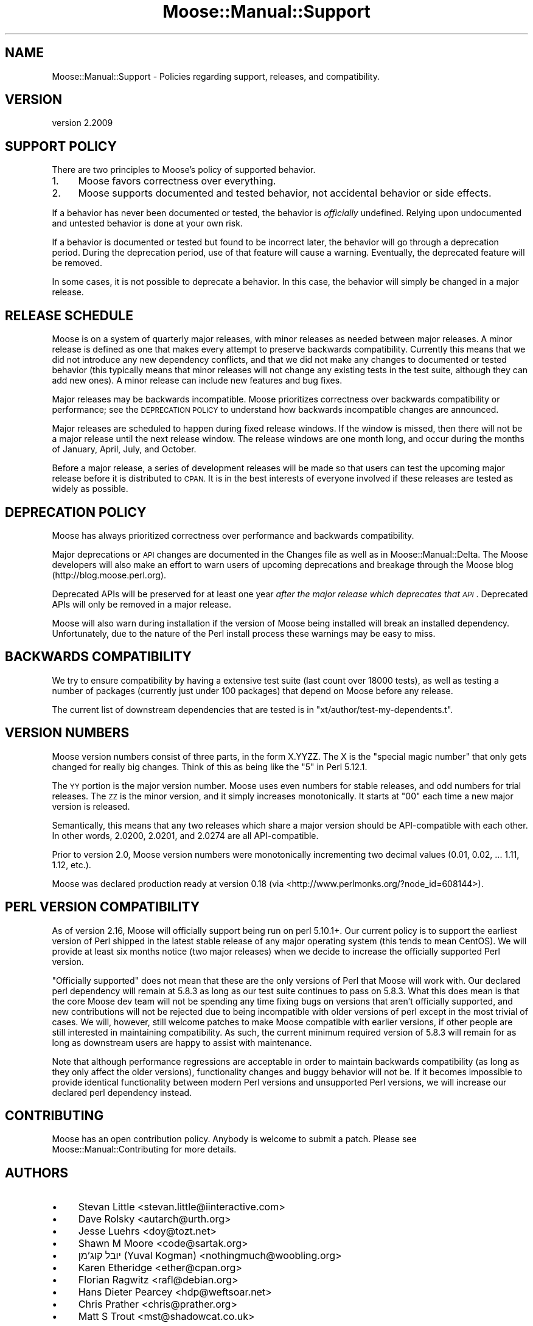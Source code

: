 .\" Automatically generated by Pod::Man 4.10 (Pod::Simple 3.40)
.\"
.\" Standard preamble:
.\" ========================================================================
.de Sp \" Vertical space (when we can't use .PP)
.if t .sp .5v
.if n .sp
..
.de Vb \" Begin verbatim text
.ft CW
.nf
.ne \\$1
..
.de Ve \" End verbatim text
.ft R
.fi
..
.\" Set up some character translations and predefined strings.  \*(-- will
.\" give an unbreakable dash, \*(PI will give pi, \*(L" will give a left
.\" double quote, and \*(R" will give a right double quote.  \*(C+ will
.\" give a nicer C++.  Capital omega is used to do unbreakable dashes and
.\" therefore won't be available.  \*(C` and \*(C' expand to `' in nroff,
.\" nothing in troff, for use with C<>.
.tr \(*W-
.ds C+ C\v'-.1v'\h'-1p'\s-2+\h'-1p'+\s0\v'.1v'\h'-1p'
.ie n \{\
.    ds -- \(*W-
.    ds PI pi
.    if (\n(.H=4u)&(1m=24u) .ds -- \(*W\h'-12u'\(*W\h'-12u'-\" diablo 10 pitch
.    if (\n(.H=4u)&(1m=20u) .ds -- \(*W\h'-12u'\(*W\h'-8u'-\"  diablo 12 pitch
.    ds L" ""
.    ds R" ""
.    ds C` ""
.    ds C' ""
'br\}
.el\{\
.    ds -- \|\(em\|
.    ds PI \(*p
.    ds L" ``
.    ds R" ''
.    ds C`
.    ds C'
'br\}
.\"
.\" Escape single quotes in literal strings from groff's Unicode transform.
.ie \n(.g .ds Aq \(aq
.el       .ds Aq '
.\"
.\" If the F register is >0, we'll generate index entries on stderr for
.\" titles (.TH), headers (.SH), subsections (.SS), items (.Ip), and index
.\" entries marked with X<> in POD.  Of course, you'll have to process the
.\" output yourself in some meaningful fashion.
.\"
.\" Avoid warning from groff about undefined register 'F'.
.de IX
..
.nr rF 0
.if \n(.g .if rF .nr rF 1
.if (\n(rF:(\n(.g==0)) \{\
.    if \nF \{\
.        de IX
.        tm Index:\\$1\t\\n%\t"\\$2"
..
.        if !\nF==2 \{\
.            nr % 0
.            nr F 2
.        \}
.    \}
.\}
.rr rF
.\" ========================================================================
.\"
.IX Title "Moose::Manual::Support 3"
.TH Moose::Manual::Support 3 "2017-11-29" "perl v5.28.1" "User Contributed Perl Documentation"
.\" For nroff, turn off justification.  Always turn off hyphenation; it makes
.\" way too many mistakes in technical documents.
.if n .ad l
.nh
.SH "NAME"
Moose::Manual::Support \- Policies regarding support, releases, and compatibility.
.SH "VERSION"
.IX Header "VERSION"
version 2.2009
.SH "SUPPORT POLICY"
.IX Header "SUPPORT POLICY"
There are two principles to Moose's policy of supported behavior.
.IP "1." 4
Moose favors correctness over everything.
.IP "2." 4
Moose supports documented and tested behavior, not accidental behavior or side
effects.
.PP
If a behavior has never been documented or tested, the behavior is
\&\fIofficially\fR undefined. Relying upon undocumented and untested behavior is
done at your own risk.
.PP
If a behavior is documented or tested but found to be incorrect later, the
behavior will go through a deprecation period. During the deprecation period,
use of that feature will cause a warning. Eventually, the deprecated feature
will be removed.
.PP
In some cases, it is not possible to deprecate a behavior. In this case, the
behavior will simply be changed in a major release.
.SH "RELEASE SCHEDULE"
.IX Header "RELEASE SCHEDULE"
Moose is on a system of quarterly major releases, with minor releases as
needed between major releases. A minor release is defined as one that makes
every attempt to preserve backwards compatibility. Currently this means that we
did not introduce any new dependency conflicts, and that we did not make any
changes to documented or tested behavior (this typically means that minor
releases will not change any existing tests in the test suite, although they
can add new ones). A minor release can include new features and bug fixes.
.PP
Major releases may be backwards incompatible. Moose prioritizes
correctness over backwards compatibility or performance; see the \s-1DEPRECATION
POLICY\s0 to understand how backwards incompatible changes are announced.
.PP
Major releases are scheduled to happen during fixed release windows. If the
window is missed, then there will not be a major release until the next
release window. The release windows are one month long, and occur during the
months of January, April, July, and October.
.PP
Before a major release, a series of development releases will be made so that
users can test the upcoming major release before it is distributed to \s-1CPAN.\s0 It
is in the best interests of everyone involved if these releases are tested as
widely as possible.
.SH "DEPRECATION POLICY"
.IX Header "DEPRECATION POLICY"
Moose has always prioritized correctness over performance and backwards
compatibility.
.PP
Major deprecations or \s-1API\s0 changes are documented in the Changes file as well
as in Moose::Manual::Delta. The Moose developers will also make an effort
to warn users of upcoming deprecations and breakage through the Moose blog
(http://blog.moose.perl.org).
.PP
Deprecated APIs will be preserved for at least one year \fIafter the major
release which deprecates that \s-1API\s0\fR. Deprecated APIs will only be removed in a
major release.
.PP
Moose will also warn during installation if the version of Moose being
installed will break an installed dependency. Unfortunately, due to the nature
of the Perl install process these warnings may be easy to miss.
.SH "BACKWARDS COMPATIBILITY"
.IX Header "BACKWARDS COMPATIBILITY"
We try to ensure compatibility by having a extensive test suite (last count
over 18000 tests), as well as testing a number of packages (currently just
under 100 packages) that depend on Moose before any release.
.PP
The current list of downstream dependencies that are tested is in
\&\f(CW\*(C`xt/author/test\-my\-dependents.t\*(C'\fR.
.SH "VERSION NUMBERS"
.IX Header "VERSION NUMBERS"
Moose version numbers consist of three parts, in the form X.YYZZ. The X is the
\&\*(L"special magic number\*(R" that only gets changed for really big changes. Think of
this as being like the \*(L"5\*(R" in Perl 5.12.1.
.PP
The \s-1YY\s0 portion is the major version number. Moose uses even numbers for stable
releases, and odd numbers for trial releases. The \s-1ZZ\s0 is the minor version, and
it simply increases monotonically. It starts at \*(L"00\*(R" each time a new major
version is released.
.PP
Semantically, this means that any two releases which share a major version
should be API-compatible with each other. In other words, 2.0200, 2.0201, and
2.0274 are all API-compatible.
.PP
Prior to version 2.0, Moose version numbers were monotonically incrementing
two decimal values (0.01, 0.02, ... 1.11, 1.12, etc.).
.PP
Moose was declared production ready at version 0.18 (via <http://www.perlmonks.org/?node_id=608144>).
.SH "PERL VERSION COMPATIBILITY"
.IX Header "PERL VERSION COMPATIBILITY"
As of version 2.16, Moose will officially support being run on perl 5.10.1+. Our
current policy is to support the earliest version of Perl shipped in the latest
stable release of any major operating system (this tends to mean CentOS). We
will provide at least six months notice (two major releases) when we decide to
increase the officially supported Perl version.
.PP
\&\*(L"Officially supported\*(R" does not mean that these are the only versions of Perl
that Moose will work with. Our declared perl dependency will remain at 5.8.3
as long as our test suite continues to pass on 5.8.3. What this does mean is
that the core Moose dev team will not be spending any time fixing bugs on
versions that aren't officially supported, and new contributions will not be
rejected due to being incompatible with older versions of perl except in the
most trivial of cases. We will, however, still welcome patches to make Moose
compatible with earlier versions, if other people are still interested in
maintaining compatibility. As such, the current minimum required version of
5.8.3 will remain for as long as downstream users are happy to assist with
maintenance.
.PP
Note that although performance regressions are acceptable in order to maintain
backwards compatibility (as long as they only affect the older versions),
functionality changes and buggy behavior will not be. If it becomes impossible
to provide identical functionality between modern Perl versions and
unsupported Perl versions, we will increase our declared perl dependency
instead.
.SH "CONTRIBUTING"
.IX Header "CONTRIBUTING"
Moose has an open contribution policy. Anybody is welcome to submit a
patch. Please see Moose::Manual::Contributing for more details.
.SH "AUTHORS"
.IX Header "AUTHORS"
.IP "\(bu" 4
Stevan Little <stevan.little@iinteractive.com>
.IP "\(bu" 4
Dave Rolsky <autarch@urth.org>
.IP "\(bu" 4
Jesse Luehrs <doy@tozt.net>
.IP "\(bu" 4
Shawn M Moore <code@sartak.org>
.IP "\(bu" 4
יובל קוג'מן (Yuval Kogman) <nothingmuch@woobling.org>
.IP "\(bu" 4
Karen Etheridge <ether@cpan.org>
.IP "\(bu" 4
Florian Ragwitz <rafl@debian.org>
.IP "\(bu" 4
Hans Dieter Pearcey <hdp@weftsoar.net>
.IP "\(bu" 4
Chris Prather <chris@prather.org>
.IP "\(bu" 4
Matt S Trout <mst@shadowcat.co.uk>
.SH "COPYRIGHT AND LICENSE"
.IX Header "COPYRIGHT AND LICENSE"
This software is copyright (c) 2006 by Infinity Interactive, Inc.
.PP
This is free software; you can redistribute it and/or modify it under
the same terms as the Perl 5 programming language system itself.
